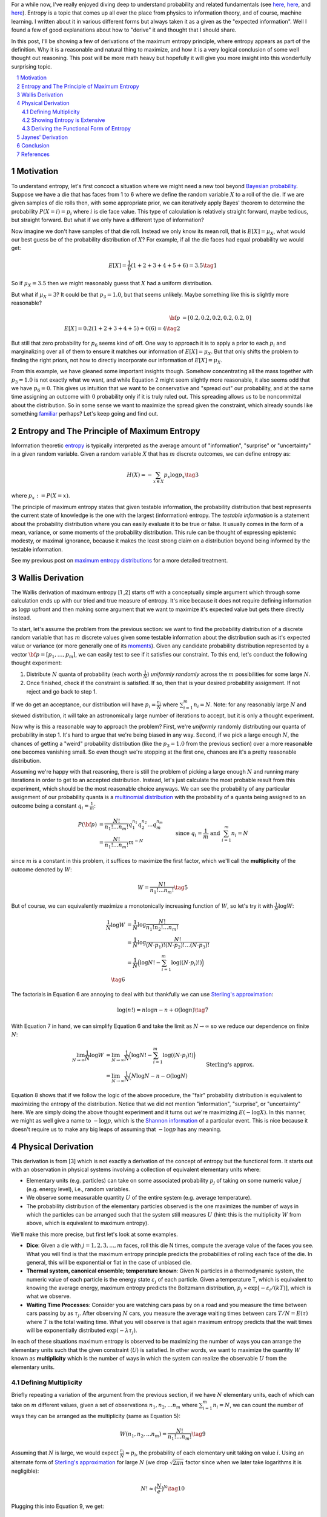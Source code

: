 .. title: The Logic Behind the Maximum Entropy Principle
.. slug: the-logic-behind-entropy
.. date: 2024-07-03 20:44:59 UTC-04:00
.. tags: entropy, information, Shannon, mathjax
.. category: 
.. link: 
.. description: 
.. type: text

For a while now, I've really enjoyed diving deep to understand
probability and related fundamentals (see 
`here <link://slug/probability-the-logic-of-science>`__,
`here <link://slug/maximum-entropy-distributions>`__, and
`here <link://slug/an-introduction-to-stochastic-calculus>`__).
Entropy is a topic that comes up all over the place from physics to information
theory, and of course, machine learning.  I written about it in various
different forms but always taken it as a given as the "expected information".
Well I found a few of good explanations about how to "derive" it and thought
that I should share.

In this post, I'll be showing a few of derivations of the maximum entropy
principle, where entropy appears as part of the definition.  Why it is a
reasonable and natural thing to maximize, and how it is a very logical
conclusion of some well thought out reasoning.  This post will be more math
heavy but hopefully it will give you more insight into this wonderfully
surprising topic.


.. TEASER_END
.. section-numbering::
.. raw:: html

    <div class="card card-body bg-light">
    <h1>Table of Contents</h1>

.. contents:: 
    :depth: 2
    :local:

.. raw:: html

    </div>
    <p>

    
Motivation
==========

To understand entropy, let's first concoct a situation where we might need a new
tool beyond `Bayesian probability <https://en.wikipedia.org/wiki/Bayesian_probability>`__.
Suppose we have a die that has faces from 1 to 6 where we define the random
variable :math:`X` to a roll of the die.  If we are given samples of die rolls
then, with some appropriate prior, we can iteratively apply Bayes' theorem to
determine the probability :math:`P(X=i) = p_i` where :math:`i` is die face value.
This type of calculation is relatively straight forward, maybe tedious, but straight
forward.  But what if we only have a different type of information?

Now imagine we don't have samples of that die roll.  Instead we only know its mean
roll, that is :math:`E[X] = \mu_X`, what would our best guess be of the probability
distribution of :math:`X`?  For example, if all the die faces had
equal probability we would get:

.. math::

   E[X] = \frac{1}{6}(1 + 2 + 3 + 4 + 5 + 6) = 3.5 \tag{1}

So if :math:`\mu_X = 3.5` then we might reasonably guess that :math:`X` had a
uniform distribution.  

But what if :math:`\mu_X = 3`?  It could be that :math:`p_3=1.0`, but that
seems unlikely.  Maybe something like this is slightly more reasonable?

.. math:: 

   {\bf p} &= [0.2, 0.2, 0.2, 0.2, 0.2, 0] \\
   E[X] = 0.2(1 + 2 + 3 + 4 + 5) + 0(6) = 4 \tag{2}

But still that zero probability for :math:`p_6` seems kind of off.
One way to approach it is to apply a prior to each :math:`p_i` and
marginalizing over all of them to ensure it matches our information of
:math:`E[X] = \mu_X`.  But that only shifts the problem to finding the
right priors, not how to directly incorporate our information of :math:`E[X] = \mu_X`.

From this example, we have gleaned some important insights though.
Somehow concentrating all the mass together with :math:`p_3=1.0` is not exactly
what we want, and while Equation 2 might seem slightly more reasonable,
it also seems odd that we have :math:`p_6=0`. This gives us intuition that
we want to be conservative and "spread out" our probability, and at the same
time assigning an outcome with :math:`0` probability only if it is truly ruled
out.  This spreading allows us to be noncommittal about the distribution.  So
in some sense we want to maximize the spread given the constraint, which
already sounds like something `familiar
<link://slug/maximum-entropy-distributions>`__ perhaps?  Let's keep going and
find out.

Entropy and The Principle of Maximum Entropy
============================================

Information theoretic `entropy <https://en.wikipedia.org/wiki/Entropy_(information_theory)>`__
is typically interpreted as the average amount of "information", "surprise" or "uncertainty"
in a given random variable.  Given a random variable :math:`X` that has :math:`m`
discrete outcomes, we can define entropy as:

.. math::

   H(X) = -\sum_{x \in X} p_x \log p_x \tag{3}

where :math:`p_x := P(X=x)`.  

The principle of maximum entropy states that given testable information,
the probability distribution that best represents the current state of
knowledge is the one with the largest (information) entropy. 
The *testable information* is a statement about the probability distribution
where you can easily evaluate it to be true or false. It usually comes in the
form of a mean, variance, or some moments of the probability distribution.
This rule can be thought of expressing epistemic modesty, or maximal ignorance,
because it makes the least strong claim on a distribution beyond being informed
by the testable information.

See my previous post on `maximum entropy distributions
<link://slug/maximum-entropy-distributions>`__ for a more detailed
treatment.


Wallis Derivation
=================

The Wallis derivation of maximum entropy [1 ,2] starts off with a conceptually
simple argument which through some calculation ends up with our tried and true
measure of entropy.  It's nice because it does not require defining information
as :math:`\log p` upfront and then making some argument that we want to
maximize it's expected value but gets there directly instead.

To start, let's assume the problem from the previous section: we want to
find the probability distribution of a discrete random variable that has
:math:`m` discrete values given some testable information about the
distribution such as it's expected value or variance (or more generally one of
its `moments <https://en.wikipedia.org/wiki/Moment_(mathematics)>`__).  Given
any candidate probability distribution represented by a vector 
:math:`{\bf p} = [p_1, \ldots, p_m]`, we can easily test to see if it satisfies
our constraint.  To this end, let's conduct the following thought experiment:

1. Distribute :math:`N` quanta of probability (each worth :math:`\frac{1}{N}`)
   *uniformly randomly* across the :math:`m` possibilities for some large :math:`N`.
2. Once finished, check if the constraint is satisfied.  If so, then that is 
   your desired probability assignment.  If not reject and go back to step 1.

If we do get an acceptance, our distribution will have :math:`p_i =
\frac{n_i}{N}` where :math:`\sum_{i=1}^m n_i = N`.  Note: for any reasonably
large :math:`N` and skewed distribution, it will take an astronomically large
number of iterations to accept, but it is only a thought experiment.

Now why is this a reasonable way to approach the problem?  First, we're
*uniformly* randomly distributing our quanta of probability in step 1.  It's
hard to argue that we're being biased in any way.  Second, if we pick a
large enough :math:`N`, the chances of getting a "weird" probability
distribution (like the :math:`p_3=1.0` from the previous section) over a more
reasonable one becomes vanishing small.  So even though we're stopping at the
first one, chances are it's a pretty reasonable distribution.

Assuming we're happy with that reasoning, there is still the problem of picking
a large enough :math:`N` and running many iterations in order to get to an
accepted distribution.  Instead, let's just calculate the most probable result
from this experiment, which should be the most reasonable choice anyways.
We can see the probability of any particular assignment of our probability quanta
is a `multinomial distribution <https://en.wikipedia.org/wiki/Multinomial_distribution>`__
with the probability of a quanta being assigned to an outcome being a constant :math:`q_i = \frac{1}{m}`:

.. math::

   P({\bf p}) &= \frac{N!}{n_1!\ldots n_m!}q_1^{n_1}q_2^{n_2} \ldots q_m^{n_m} \\
   &= \frac{N!}{n_1!\ldots n_m!}m^{-N} 
   &&& \text{since } q_i = \frac{1}{m} \text{ and } \sum_{i=1}^m n_i = N\\
   \tag{4}

since :math:`m` is a constant in this problem, it suffices to maximize the first factor, which
we'll call the **multiplicity** of the outcome denoted by :math:`W`:

.. math::

   W = \frac{N!}{n_1!\ldots n_m!} \tag{5}

But of course, we can equivalently maximize a monotonically increasing function of :math:`W`,
so let's try it with :math:`\frac{1}{N}\log W`:

.. math::

   \frac{1}{N} \log W &= \frac{1}{N} \log \frac{N!}{n_1!n_2!\ldots n_m!} \\
   &= \frac{1}{N} \log \frac{N!}{(N\cdot p_1)!(N\cdot p_2)!\ldots (N\cdot p_3)!} \\
   &= \frac{1}{N} \Big( \log N! - \sum_{i=1}^m \log((N\cdot p_i)!) \Big) \\
   \tag{6}

The factorials in Equation 6 are annoying to deal with but thankfully we can use 
`Sterling's approximation <https://en.wikipedia.org/wiki/Stirling%27s_approximation>`__:

.. math::

   \log(n!) = n\log n -n + \mathcal{O}(\log n) \tag{7}

With Equation 7 in hand, we can simplify Equation 6 and take the limit as :math:`N \to \infty`
so we reduce our dependence on finite :math:`N`:

.. math::

   \lim_{N\to\infty} \frac{1}{N} \log W 
   &= \lim_{N\to\infty} \frac{1}{N} \Big( \log N! - \sum_{i=1}^m \log((N\cdot p_i)!) \Big) \\
   &= \lim_{N\to\infty} \frac{1}{N} \Big( N\log N - n - \mathcal{O}(\log N) 
       && \text{Sterling's approx.}\\
   &\hspace{4.5em} - \sum_{i=1}^m (N\cdot p_i)\log(N\cdot p_i) - (N\cdot p_i) - \mathcal{O}(\log (N\cdot p_i)) \Big) \\
   &= \lim_{N\to\infty} \frac{1}{N} \Big( N\log N 
    - \sum_{i=1}^m (N\cdot p_i)\log(N\cdot p_i)  \Big) && \text{Drop lower order terms} \\
   &= \lim_{N\to\infty} \log N - \sum_{i=1}^m p_i\log(N\cdot p_i)   \\
   &= \lim_{N\to\infty} \log N - \log N \sum_{i=1}^m p_i - \sum_{i=1}^m p_i\log p_i   \\
   &= \lim_{N\to\infty} \log N - \log N - \sum_{i=1}^m p_i\log p_i   \\
   &= \lim_{N\to\infty} - \sum_{i=1}^m p_i\log p_i \\
   &= - \sum_{i=1}^m p_i\log p_i \\
   &= H({\bf p}) \\
   \tag{8}

Equation 8 shows that if we follow the logic of the above procedure, the "fair"
probability distribution is equivalent to maximizing the entropy of the
distribution.  Notice that we did not mention "information", "surprise", or
"uncertainty" here.  We are simply doing the above thought experiment and it
turns out we're maximizing :math:`E(-\log X)`.  In this manner, we might as
well give a name to :math:`-\log p`, which is the `Shannon information
<https://en.wikipedia.org/wiki/Information_content>`__ of a particular event.
This is nice because it doesn't require us to make any big leaps of assuming
that :math:`-\log p` has any meaning.

Physical Derivation 
===================

This derivation is from [3] which is not exactly a derivation of the concept of
entropy but the functional form.  It starts out with an observation in physical
systems involving a collection of equivalent elementary units where:

* Elementary units (e.g. particles) can take on some associated probability
  :math:`p_j` of taking on some numeric value :math:`j` (e.g. energy level),
  i.e., random variables.
* We observe some measurable quantity :math:`U` of the entire system (e.g. average temperature).
* The probability distribution of the elementary particles observed is the one
  maximizes the number of ways in which the particles can be arranged such that
  the system still measures :math:`U` (hint: this is the multiplicity :math:`W`
  from above, which is equivalent to maximum entropy).

We'll make this more precise, but first let's look at some examples.

* **Dice**: Given a die with :math:`j=1,2,3,...,m` faces, roll this die N
  times, compute the average value of the faces you see.  What you will find is
  that the maximum entropy principle predicts the probabilities of rolling each
  face of the die.  In general, this will be exponential or flat in the case of
  unbiased die.
* **Thermal system, canonical ensemble; temperature known**: Given N particles
  in a thermodynamic system, the numeric value of each particle is the energy
  state :math:`\varepsilon_j` of each particle.  Given a temperature T, which
  is equivalent to knowing the average energy, maximum entropy predicts 
  the Boltzmann distribution, :math:`p_j \propto \text{exp}[-\varepsilon_i/(kT)]`,
  which is what we observe.
* **Waiting Time Processes**: Consider you are watching cars pass by on a road
  and you measure the time between cars passing by as :math:`\tau_j`.  After
  observing :math:`N` cars, you measure the average waiting times between cars
  :math:`T/N = E(\tau)` where :math:`T` is the total waiting time.  What you
  will observe is that again maximum entropy predicts that the wait times will
  be exponentially distributed :math:`\text{exp}(-\lambda\tau_j)`.

In each of these situations maximum entropy is observed to be maximizing the
number of ways you can arrange the elementary units such that the given
constraint (:math:`U`) is satisfied.  In other words, we want to maximize the
quantity :math:`W` known as **multiplicity** which is the number of ways in
which the system can realize the observable :math:`U` from the elementary
units.

Defining Multiplicity
---------------------

Briefly repeating a variation of the argument from the previous section, if we
have :math:`N` elementary units, each of which can take on :math:`m` different
values, given a set of observations :math:`n_1, n_2, ... n_m` where
:math:`\sum_{i=1}^m n_i=N`, we can count the number of ways they can be arranged
as the multiplicity (same as Equation 5):

.. math::

   W(n_1, n_2, ... n_m) = \frac{N!}{n_1!\ldots n_m!} \tag{9}

Assuming that :math:`N` is large, we would expect :math:`\frac{n_i}{N} \approx p_i`,
the probability of each elementary unit taking on value :math:`i`.
Using an alternate form of 
`Sterling's approximation <https://en.wikipedia.org/wiki/Stirling%27s_approximation>`__
for large :math:`N` (we drop :math:`\sqrt{2\pi n}` factor since when we later take
logarithms it is negligible):

.. math::

   N! \approx \big( \frac{N}{e} \big)^N \tag{10}

Plugging this into Equation 9, we get:

.. math::

   W(n_1, n_2, ... n_m) &= \frac{N!}{n_1!\ldots n_m!} \\
    &\approx \frac{\big( \frac{N}{e} \big)^N}{
        (\big( \frac{n_1}{e} \big)^{n_1})
        (\big( \frac{n_2}{e} \big)^{n_2})
        \ldots
        (\big( \frac{n_3}{e} \big)^{n_3})} && \text{Sterling's approx.}\\
    &= (p_1^{-n_1}p_2^{-n_2}\ldots p_m^{-n_m}) && n_i = N p_i \\
    &= (p_1^{-p_1}p_2^{-p_2}\ldots p_m^{-p_m})^N \\
    &= W(p_1, p_2, \ldots, p_m) \\
   \tag{11}

Which you'll notice already resembles the exponentiated form of entropy we expect.

The definition of multiplicity in Equation 11 defines the number of ways the system
can realize particular values of :math:`n_1, n_2, \ldots, n_m`.  However, we
don't just want an arbitrary configuration, we want the one that satisfies our
observation :math:`U` (e.g. expected value).  That is, only count
configurations that satisfy the constraint :math:`U`.  We'll denote a
multiplicity that satisfies :math:`U` as :math:`W(p_1,\ldots, p_m, U)` 
or simply :math:`W(U)` when the context is clear.

Our goal now is to find the functional form of a new quantity we'll call
**entropy** :math:`S[W(p_1,\ldots, p_m, U)]`,
such that its extremum picks out the particular set of :math:`p_1,\ldots, p_m`
that maximize :math:`W(p_1,\ldots, p_m, U)`.
From here, you can already see that the logarithm of Equation 11 will probably
work out, but we'll show that this is actually the only choice that works.

Showing Entropy is Extensive
----------------------------

An extensive property :math:`P(\mathcal{R})` of a system :math:`\mathcal{R}` has these
conditions:


1. **Additivity**: If the system :math:`\mathcal{R}` can be divided into two subsystems :math:`\mathcal{R}_1`
   and :math:`\mathcal{R}_2` then:

   .. math::

      P(\mathcal{R}) = P(\mathcal{R}_1) + P(\mathcal{R}_2) \tag{12}


2. **Scalability**: If the size of the system :math:`\mathcal{R}` is scaled by a positive
   factor :math:`\alpha` then:
    
   .. math::

      P(\alpha \mathcal{R}) = \alpha P(\mathcal{R}) \tag{13}

We'll start by showing the first property since the second one follows from our end result. 

We wish to find entropy :math:`S(p_1, \ldots, p_m)` that is maximal where :math:`W` is
maximal that also satisfies the following conditions:

.. math::

   g(p_1, \ldots, p_m) &= \sum_{j=1}^m p_j = 1 && \text{probability constraint} \\
   h(p_1, \ldots, p_m) &= \sum_{j=1}^m x_j p_j = \frac{U}{N} && \text{observed measurement} \\
   \tag{14}

where :math:`x_j` is the :math:`j^{th}` value of the random variable for each
elementary unit.  Equation 14 just says that :math:`p_j` form a probability
distribution and that the multiplicity satisfies our observed measurement -- 
the average value of the observations (e.g. temperature).

Since we wish to find a maximum under constraints, we'll use 
`Lagrange multipliers <link://slug/lagrange-multipliers>`__.  Recall that we 
can set up the Lagrangian as:

.. math::

   \mathcal{L}(p_1, \ldots, p_m, \alpha, \lambda) = S(p_1, \ldots, p_m) - \alpha (g(p_1, \ldots, p_m) - 1) - \lambda (h(p_1, \ldots, p_m) - \frac{U}{N}) \tag{15}

where :math:`\alpha, \lambda` are our Lagrange multipliers for the constraints in Equation 14, 
which also include the constants on the RHS.  The extrema can be found by finding where
each of the partial derivatives equals to zero.  Taking the partial with respect to
:math:`p_j` and setting to zero gives us:

.. math::

   \frac{\partial\mathcal{L}(p_1, \ldots, p_m, \alpha, \lambda)}{\partial p_j} &= 0 \\
   \frac{\partial S(p_1, \ldots, p_m)}{\partial p_j} &= \frac{\partial}{\partial p_j} \big(\alpha (g(p_1, \ldots, p_m) - 1) + \lambda (h(p_1, \ldots, p_m) - \frac{U}{N}) \big)\\
   &= \frac{\partial}{\partial p_j} \big( \alpha (\sum_{j=1}^m p_j - 1) + \lambda (\sum_{j=1}^m x_j p_j - \frac{U}{N}) \big) \\
   \frac{\partial S(p_1, \ldots, p_m)}{\partial p_j}  &= \alpha + \lambda x_j \\
   \tag{16}

The `total differential <https://en.wikipedia.org/wiki/Total_derivative>`__ 
that gives the infinitesimal variation for :math:`S` can be written using Equation 16:

.. math::

   dS = \sum_{j=1}^m \frac{\partial S}{\partial p_j} dp_j = \sum_{j=1}^m (\alpha + \lambda x_j) dp_j \tag{17}

Now here comes the argument for why entropy is extensive: Let's arbitrarily partition
our system into two subsystems :math:`a` and :math:`b`.  Each subsystem will have
:math:`N_a` and :math:`N_b` elementary units (e.g. particles), each of which can
have multiplicity :math:`W_a(U_a)` and :math:`W_b(U_b)` respectively for given observations
:math:`U_a, U_b`.  To make it even more general, the number of different values for
each subsystem can also be different with :math:`m_a` and :math:`m_b`
potentially being different.
Since it is a partition, we we have :math:`N=N_a+N_B` and :math:`W(U) =
W_a(U_a)W_b(U_b)` where the second one follows from simply counting all the combined possibilities.

Similarly, each subsystem will have constraints that mirror Equation 14 and 16
(probability constraint and observed average value).  Thus, we can use Equation
17 to see that the total differential for each subsystem is:

.. math::

   dS_a = \sum_{j=1}^m (\alpha_a + \lambda_a x_{ja}) dp_{ja} \\
   dS_b = \sum_{j=1}^m (\alpha_b + \lambda_b x_{jb}) dp_{jb} \\
   \tag{18}
   
But since the two subsystems are a partition of the total system, we can write the total
differential for the entire system as a function of all the component parts
:math:`S(p_{1a},\ldots, p_{ma}, p_{1b}, \ldots, p_{mb})` with the four different constraints (two from each system):

.. math::

   dS &= \sum_{j=1}^{m_a} (\alpha_a + \lambda_a x_{ja}) dp_{ja} + \sum_{j=1}^{m_b} (\alpha_b + \lambda_b x_{jb}) dp_{jb} \\
   &= dS_a + dS_b \\
   \tag{19}

Notice that we did not make any assumptions about the form of entropy, the only
assumption we made is about the relation to a physical system.  Equation 19
shows (with some integration) that entropy is additive: 

.. math::

   S = S_a + S_b + C \tag{20}

where :math:`C` is a constant.  The scaling can be shown to be satisfied once
we find out that our functional form is a logarithm since increasing the number
of particles in a system by :math:`\alpha` exponentiates the multiplicity
:math:`W(U)^\alpha`.  Thus entropy is extensive.

Deriving the Functional Form of Entropy
---------------------------------------

Once we have shown entropy is additive, we can do some manipulation to show it must
have a logarithmic form.  First, let's simply the notation :math:`u := W_a(U_a),
v := W_b(U_b), r := W(U) = W_aW_b = uv`.  Rewriting Equation 20 with this notation:

.. math::

   S(r) = S_a(u) + S_b(v) + C \tag{21}

We can take the derivative of the left side with respect to :math:`v`:

.. math::

   \frac{dS}{dv} &= \frac{dS}{dr}\frac{\partial r}{\partial v} \\
                 &= \frac{dS}{dr}u \\
   \tag{22}

Now taking the derivative of the right hand side of Equation 21, we get:

.. math::

   \frac{d(S_a + S_b)}{dv} = \frac{dS_b}{dv} \tag{23}

Equating Equation 22/23:

.. math::

   \frac{dS}{dr}u = \frac{dS_b}{dv}  \tag{24}

Symmetrically if we take the derivatives with respect to :math:`u` in Equation
21, we also get:

.. math::

   \frac{dS}{dr}v = \frac{dS_a}{du}  \tag{25}

Equating Equation 24/25 using :math:`\frac{dS}{dr}`, we have:

.. math::

   u\frac{dS_a}{du} = v\frac{dS_b}{dv} = k \tag{26}

where :math:`k` is a constant.  The reason they are equal to a constant is the
left side is a function only of :math:`u`, while the right hand side is only a
function of :math:`v`, thus the only way two arbitrary functions of different
variables can be equal is if they are equal to the same constant.

Taking one side, we can solve the differential equation:

.. math::

   u\frac{dS_a}{du} &= k \\
   {dS_a} &= \frac{k}{u}{du} \\
   \int dS_a &= \int \frac{k}{u}{du} \\
   S_a &=  k\log{u} + C_a \\
   \tag{27}

where :math:`C_a` is the constant of integration.  You also get a similar
result for the other side.  Putting it together:

.. math::

   S(W) = S_a + S_b = k\log{W_a} + C_a + k\log{W_b} + C_b = k\log{W} + C' \tag{28}

We are free to choose the constant of integration such as :math:`S(1) = 0`,
which sets :math:`C'=0`.  Finally, plugging back the expression for :math:`W` 
from Equation 11 in:

.. math::

   S(W) &= k\log{(p_1^{-p_1}p_2^{-p_2}\ldots p_m^{-p_m})^N} \\
        &= -k'\sum_{j=1}^m p_j\log{p_j} && \text{define } k' = kN\\
        &= -\sum_{j=1}^m p_j\log{p_j} && \text{for } k = \frac{1}{N} \\
        \tag{29}

We can define :math:`k'` however we wish, so let's set it to :math:`k' = 1`,
thus we get the our expected expression for entropy.

Jaynes' Derivation
==================

Jaynes [1] has another derivation that is somewhat similar to the physical derivation
except he starts with desiderata of what we would like from an entropy measure.  Instead
of elementary particles, he shows using the rules of probability that an event can
be recursively broken down into "sub events" showing that entropy must be additive. 
From there, he is a bit more careful showing that entropy and the
multiplicity-equivalent variable would logarithmic if we assumed it to be continuous.
But since the inputs are integers (because they are multiplicities), you also
have to assume entropy is monotonically increasing with respect to the multiplicity.
In the end he shows that entropy indeed has logarithmic form as expected.

I won't go into the gory details because it's quite involved and I think it's a
bit too technical to gain that much more intuition beyond the two derivations above.
Please do check out [1] though if you're interested, it's always a pleasure
reading Jaynes.

Conclusion
==========

Well I'm glad I got that post out of the way.  As soon as I read that appendix in [3],
I knew I had to write about the derivation.  Along the way I found Jaynes' derivation
in [1], which upon closer inspection also included the Wallis derivation.  As with every 
topic, you can go into an unlimited depth into it (and this one is a deep dive
on an already "elementary" topic).  For now, I'm satisfied with just explaining
two derivations, which give me a better appreciation for the beauty and
"surprise" of (maximum) entropy.  Stayed tuned for more (short to medium sized) posts!

References
==========

* [1] E. T. Jaynes, "`Probability Theory: The Logic of Science <https://doi.org/10.1017/CBO9780511790423>`__", Cambridge, 2006.
* [2] Wikipedia: `Principle of Maximum Entropy <https://en.wikipedia.org/wiki/Principle_of_maximum_entropy#The_Wallis_derivation>`__
* [3] Dill, K. A., & Bromberg, S. (2011). Molecular Dynamics (Appendix E). CRC Press.

